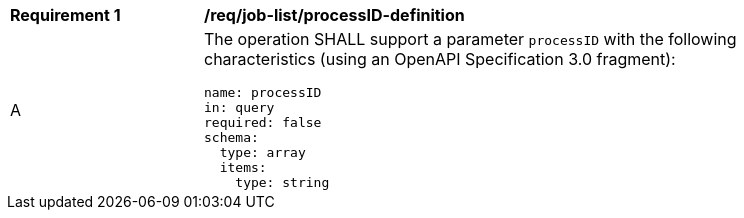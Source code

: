 [[req_job-list_processID-definition]]
[width="90%",cols="2,6a"]
|===
^|*Requirement {counter:req-id}* |*/req/job-list/processID-definition*
^|A |The operation SHALL support a parameter `processID` with the following characteristics (using an OpenAPI Specification 3.0 fragment):

[source,YAML]
----
name: processID
in: query
required: false
schema:
  type: array
  items:
    type: string
----
|===
